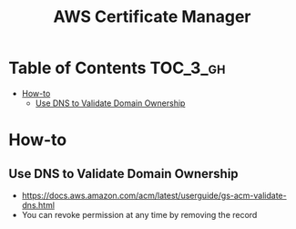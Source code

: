 #+TITLE: AWS Certificate Manager

* Table of Contents :TOC_3_gh:
- [[#how-to][How-to]]
  - [[#use-dns-to-validate-domain-ownership][Use DNS to Validate Domain Ownership]]

* How-to
** Use DNS to Validate Domain Ownership
- https://docs.aws.amazon.com/acm/latest/userguide/gs-acm-validate-dns.html
- You can revoke permission at any time by removing the record

[[file:_img/screenshot_2018-02-27_16-45-03.png]]
